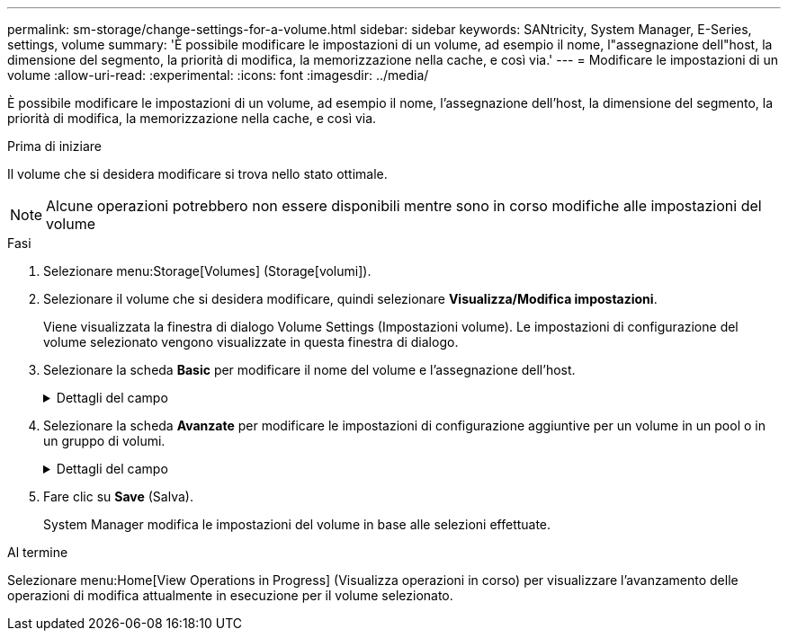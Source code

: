 ---
permalink: sm-storage/change-settings-for-a-volume.html 
sidebar: sidebar 
keywords: SANtricity, System Manager, E-Series, settings, volume 
summary: 'È possibile modificare le impostazioni di un volume, ad esempio il nome, l"assegnazione dell"host, la dimensione del segmento, la priorità di modifica, la memorizzazione nella cache, e così via.' 
---
= Modificare le impostazioni di un volume
:allow-uri-read: 
:experimental: 
:icons: font
:imagesdir: ../media/


[role="lead"]
È possibile modificare le impostazioni di un volume, ad esempio il nome, l'assegnazione dell'host, la dimensione del segmento, la priorità di modifica, la memorizzazione nella cache, e così via.

.Prima di iniziare
Il volume che si desidera modificare si trova nello stato ottimale.


NOTE: Alcune operazioni potrebbero non essere disponibili mentre sono in corso modifiche alle impostazioni del volume

.Fasi
. Selezionare menu:Storage[Volumes] (Storage[volumi]).
. Selezionare il volume che si desidera modificare, quindi selezionare *Visualizza/Modifica impostazioni*.
+
Viene visualizzata la finestra di dialogo Volume Settings (Impostazioni volume). Le impostazioni di configurazione del volume selezionato vengono visualizzate in questa finestra di dialogo.

. Selezionare la scheda *Basic* per modificare il nome del volume e l'assegnazione dell'host.
+
.Dettagli del campo
[%collapsible]
====
[cols="25h,~"]
|===
| Impostazione | Descrizione 


 a| 
Nome
 a| 
Visualizza il nome del volume. Modificare il nome di un volume quando il nome corrente non è più significativo o applicabile.



 a| 
Capacità
 a| 
Visualizza la capacità riportata e allocata per il volume selezionato.

La capacità riportata e la capacità allocata sono le stesse per i volumi spessi, ma sono diverse per i volumi thin. Per un volume spesso, lo spazio fisicamente allocato è uguale allo spazio che viene segnalato all'host. Per un volume thin, la capacità riportata è la capacità che viene segnalata agli host, mentre la capacità allocata è la quantità di spazio su disco attualmente allocato per la scrittura dei dati.



 a| 
Gruppo pool/Volume
 a| 
Visualizza il nome e il livello RAID del pool o del gruppo di volumi. Indica se il pool o il gruppo di volumi sono abilitati per la protezione e la protezione.



 a| 
Host
 a| 
Visualizza l'assegnazione del volume. Si assegna un volume a un cluster host o host in modo che sia possibile accedervi per le operazioni di i/O. Questa assegnazione consente a un host o a un cluster di host di accedere a un determinato volume o a una serie di volumi in un array di storage.

** *Assegnato a* -- identifica l'host o il cluster di host che ha accesso al volume selezionato.
** *LUN* -- Un numero di unità logica (LUN) è il numero assegnato allo spazio degli indirizzi utilizzato da un host per accedere a un volume. Il volume viene presentato all'host come capacità sotto forma di LUN. Ogni host dispone di un proprio spazio di indirizzi LUN. Pertanto, lo stesso LUN può essere utilizzato da host diversi per accedere a volumi diversi.
+

NOTE: Per le interfacce NVMe, questa colonna visualizza l'ID dello spazio dei nomi. Uno spazio dei nomi è uno storage NVM formattato per l'accesso a blocchi. È analogo a un'unità logica in SCSI, che si riferisce a un volume nell'array di storage. L'ID dello spazio dei nomi è l'identificatore univoco del controller NVMe per lo spazio dei nomi e può essere impostato su un valore compreso tra 1 e 255. È analogo a un numero di unità logica (LUN) in SCSI.





 a| 
Identificatori
 a| 
Visualizza gli identificatori del volume selezionato.

** *WWID (World-Wide Identifier)* -- identificatore esadecimale univoco del volume.
** *Extended Unique Identifier (EUI)* -- identificatore EUI-64 per il volume.
** *SSID (Subsystem Identifier)* -- identificativo del sottosistema dell'array di storage di un volume.


|===
====
. Selezionare la scheda *Avanzate* per modificare le impostazioni di configurazione aggiuntive per un volume in un pool o in un gruppo di volumi.
+
.Dettagli del campo
[%collapsible]
====
[cols="25h,~"]
|===
| Impostazione | Descrizione 


 a| 
Informazioni su applicazioni e carichi di lavoro
 a| 
Durante la creazione dei volumi, è possibile creare carichi di lavoro specifici dell'applicazione o altri carichi di lavoro. Se applicabile, il nome del carico di lavoro, il tipo di applicazione e il tipo di volume vengono visualizzati per il volume selezionato.

Se lo si desidera, è possibile modificare il nome del carico di lavoro.



 a| 
Impostazioni della qualità del servizio
 a| 
*Disable data assurance (Disattiva data assurance) in modo permanente* -- questa impostazione viene visualizzata solo se il volume è abilitato per Data Assurance (da). DA controlla e corregge gli errori che potrebbero verificarsi durante il trasferimento dei dati attraverso i controller fino ai dischi. Utilizzare questa opzione per disattivare in modo permanente il da sul volume selezionato. Se disattivato, il da non può essere riattivato su questo volume.

*Enable pre-Read Redundancy check* -- questa impostazione viene visualizzata solo se il volume è un volume spesso. I controlli di ridondanza di pre-lettura determinano se i dati su un volume sono coerenti ogni volta che viene eseguita una lettura. Un volume con questa funzione attivata restituisce errori di lettura se i dati risultano incoerenti dal firmware del controller.



 a| 
Proprietà del controller
 a| 
Definisce il controller designato come controller principale o proprietario del volume.

La proprietà del controller è molto importante e deve essere pianificata con attenzione. I controller devono essere bilanciati il più possibile per l'i/o totale.



 a| 
Dimensionamento dei segmenti
 a| 
Mostra l'impostazione per il dimensionamento dei segmenti, che viene visualizzata solo per i volumi in un gruppo di volumi. È possibile modificare le dimensioni del segmento per ottimizzare le prestazioni.

*Transizioni consentite per le dimensioni dei segmenti* -- System Manager determina le transizioni consentite per le dimensioni dei segmenti. Le dimensioni dei segmenti che sono transizioni inappropriate dalla dimensione corrente dei segmenti non sono disponibili nell'elenco a discesa. Le transizioni consentite solitamente sono il doppio o la metà delle dimensioni correnti del segmento. Ad esempio, se la dimensione attuale del segmento di volume è 32 KiB, è consentita una nuova dimensione del segmento di volume di 16 KiB o 64 KiB.

*Volumi SSD abilitati per la cache* -- è possibile specificare una dimensione di segmento 4 KiB per i volumi SSD abilitati per la cache. Assicurarsi di selezionare le dimensioni dei segmenti 4 KiB solo per i volumi con funzionalità SSD cache che gestiscono operazioni i/o a piccoli blocchi (ad esempio, blocchi i/o di dimensioni pari o inferiori a 16 KiB). Le performance potrebbero risentire se si seleziona 4 KiB come dimensione del segmento per i volumi abilitati per la cache SSD che gestiscono grandi operazioni sequenziali a blocchi.

*Tempo necessario per modificare le dimensioni dei segmenti* -- il tempo necessario per modificare le dimensioni dei segmenti di un volume dipende dalle seguenti variabili:

** Il carico di i/o dall'host
** La priorità di modifica del volume
** Il numero di dischi nel gruppo di volumi
** Il numero di canali del disco
** La potenza di elaborazione dei controller degli array di storage quando si modifica la dimensione del segmento per un volume, le prestazioni di i/o ne risentono, ma i dati rimangono disponibili.




 a| 
Priorità di modifica
 a| 
Mostra l'impostazione della priorità di modifica, che viene visualizzata solo per i volumi in un gruppo di volumi.

La priorità di modifica definisce il tempo di elaborazione allocato per le operazioni di modifica del volume in relazione alle prestazioni del sistema. È possibile aumentare la priorità di modifica del volume, anche se ciò potrebbe influire sulle prestazioni del sistema.

Spostare le barre di scorrimento per selezionare un livello di priorità.

*Modifica dei tassi di priorità* -- il tasso di priorità più basso offre benefici alle prestazioni del sistema, ma l'operazione di modifica richiede più tempo. Il tasso di priorità più elevato è utile per l'operazione di modifica, ma le prestazioni del sistema potrebbero essere compromesse.



 a| 
Caching
 a| 
Mostra l'impostazione del caching, che è possibile modificare per influire sulle prestazioni i/o complessive di un volume.



 a| 
Cache SSD
 a| 
Mostra l'impostazione della cache SSD, che è possibile attivare sui volumi compatibili per migliorare le prestazioni di sola lettura. I volumi sono compatibili se condividono le stesse funzionalità di Drive Security e Data Assurance.

*La funzione SSD cache utilizza uno o più dischi a stato solido (SSD) per implementare una cache di lettura*. Le performance applicative sono migliorate grazie ai tempi di lettura più rapidi per gli SSD. Poiché la cache di lettura si trova nell'array di storage, il caching viene condiviso tra tutte le applicazioni che utilizzano l'array di storage. È sufficiente selezionare il volume che si desidera memorizzare nella cache, quindi il caching è automatico e dinamico.

|===
====
. Fare clic su *Save* (Salva).
+
System Manager modifica le impostazioni del volume in base alle selezioni effettuate.



.Al termine
Selezionare menu:Home[View Operations in Progress] (Visualizza operazioni in corso) per visualizzare l'avanzamento delle operazioni di modifica attualmente in esecuzione per il volume selezionato.
